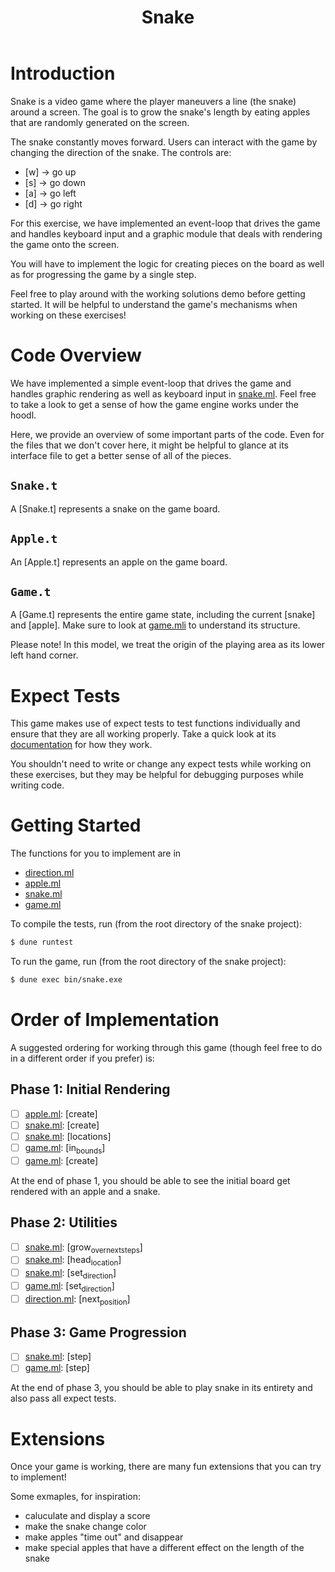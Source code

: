 #+TITLE: Snake

* Introduction
  Snake is a video game where the player maneuvers a line (the snake)
  around a screen. The goal is to grow the snake's length by eating
  apples that are randomly generated on the screen.

  The snake constantly moves forward. Users can interact with the game by
  changing the direction of the snake. The controls are:
  - [w] -> go up
  - [s] -> go down
  - [a] -> go left
  - [d] -> go right

  For this exercise, we have implemented an event-loop that drives the
  game and handles keyboard input and a graphic module that deals with
  rendering the game onto the screen.

  You will have to implement the logic for creating pieces on the
  board as well as for progressing the game by a single step.

  Feel free to play around with the working solutions demo before
  getting started. It will be helpful to understand the game's
  mechanisms when working on these exercises!

* Code Overview
  We have implemented a simple event-loop that drives the game and
  handles graphic rendering as well as keyboard input in
  [[file:bin/snake.ml][snake.ml]]. Feel free to take a look to get a sense of how the game
  engine works under the hoodl.

  Here, we provide an overview of some important parts of the
  code. Even for the files that we don't cover here, it might be
  helpful to glance at its interface file to get a better sense of all
  of the pieces.

** ~Snake.t~
   A [Snake.t] represents a snake on the game board.

** ~Apple.t~
   An [Apple.t] represents an apple on the game board.

** ~Game.t~
   A [Game.t] represents the entire game state, including the current
   [snake] and [apple]. Make sure to look at [[file:lib/game.mli][game.mli]] to understand
   its structure.

   Please note! In this model, we treat the origin of the playing area
   as its lower left hand corner.

* Expect Tests
  This game makes use of expect tests to test functions individually
  and ensure that they are all working properly. Take a quick look at
  its [[https://github.com/janestreet/ppx_expect][documentation]] for how they work.

  You shouldn't need to write or change any expect tests while working
  on these exercises, but they may be helpful for debugging purposes
  while writing code. 

* Getting Started
  The functions for you to implement are in
  - [[file:lib/direction.ml][direction.ml]]
  - [[file:lib/apple.ml][apple.ml]]
  - [[file:lib/snake.ml][snake.ml]]
  - [[file:lib/game.ml][game.ml]]

  To compile the tests, run (from the root directory of the snake project):

  #+BEGIN_SRC bash
  $ dune runtest
  #+END_SRC

  To run the game, run (from the root directory of the snake project):
  #+BEGIN_SRC bash
  $ dune exec bin/snake.exe
  #+END_SRC

* Order of Implementation
  A suggested ordering for working through this game (though feel free
  to do in a different order if you prefer) is:

** Phase 1: Initial Rendering
   - [ ] [[file:lib/apple.ml][apple.ml]]: [create]
   - [ ] [[file:lib/snake.ml][snake.ml]]: [create]
   - [ ] [[file:lib/snake.ml][snake.ml]]: [locations]
   - [ ] [[file:lib/game.ml][game.ml]]: [in_bounds]
   - [ ] [[file:lib/game.ml][game.ml]]: [create]

   At the end of phase 1, you should be able to see the initial board
   get rendered with an apple and a snake.

** Phase 2: Utilities
   - [ ] [[file:lib/snake.ml][snake.ml]]: [grow_over_next_steps]
   - [ ] [[file:lib/snake.ml][snake.ml]]: [head_location]
   - [ ] [[file:lib/snake.ml][snake.ml]]: [set_direction] 
   - [ ] [[file:lib/game.ml][game.ml]]: [set_direction]
   - [ ] [[file:lib/direction.ml][direction.ml]]: [next_position]

** Phase 3: Game Progression
   - [ ] [[file:lib/snake.ml][snake.ml]]: [step]
   - [ ] [[file:lib/game.ml][game.ml]]: [step]

   At the end of phase 3, you should be able to play snake in its
   entirety and also pass all expect tests.

* Extensions
  Once your game is working, there are many fun extensions that you
  can try to implement!

  Some exmaples, for inspiration:
  - caluculate and display a score
  - make the snake change color 
  - make apples "time out" and disappear
  - make special apples that have a different effect on the length of
    the snake
